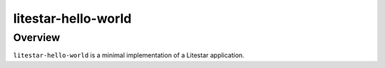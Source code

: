 ================
litestar-hello-world
================

Overview
--------

``litestar-hello-world`` is a minimal implementation of a Litestar application.
